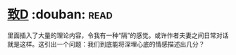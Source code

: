 * [[https://book.douban.com/subject/4313207/][致D]]    :douban::read:
里面插入了大量的理论内容，令我有一种“隔”的感觉。或许作者夫妻之间日常对话就是这样。这引出一个问题：我们到底能将深埋心底的情感描述出几分？

